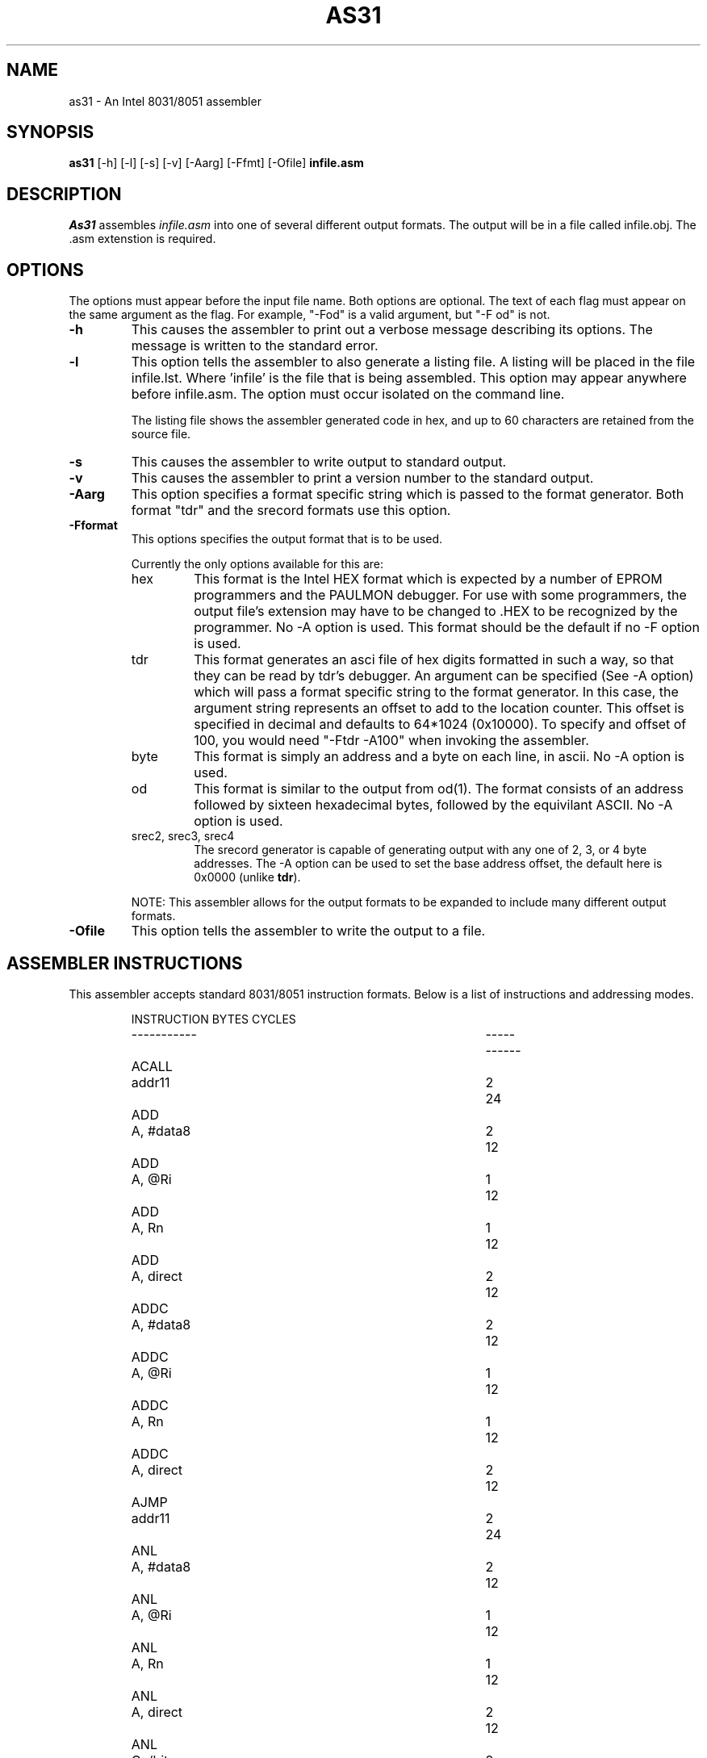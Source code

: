 .TH AS31 1
.SH NAME
as31 - An Intel 8031/8051 assembler
.SH SYNOPSIS
.B as31
[-h] [-l] [-s] [-v] [-Aarg] [-Ffmt] [-Ofile]
.BR infile.asm
.SH DESCRIPTION
.I As31
assembles
.IR infile.asm
into one of several different output formats. The output
will be in a file called infile.obj. The .asm extenstion
is required.

.SH OPTIONS
The options must appear before the input file name. Both
options are optional. The text of each flag must appear
on the same argument as the flag. For example, "-Fod" is a
valid argument, but "-F od" is not.
.TP
.B \-h
This causes the assembler to print out a verbose message describing its options. 
The message is written to the standard error. 
.TP
.B \-l
This option tells the assembler to also generate a listing file.
A listing will be placed in the file infile.lst. Where 'infile' is
the file that is being assembled. This option may appear
anywhere before infile.asm. The option must occur isolated on
the command line.
.IP
The listing file shows the assembler generated code in hex, and up to
60 characters are retained from the source file.
.TP
.B \-s
This causes the assembler to write output to standard output.
.TP
.B \-v
This causes the assembler to print a version number to the standard output.
.TP
.B \-Aarg
This option specifies a format specific string which is
passed to the format generator. Both format "tdr" and the srecord
formats use this option.
.TP
.B \-Fformat
This options specifies the output format that is to be used.
.IP
Currently the only options available for this are:
.RS
.IP "hex"
This format is the Intel HEX format which is expected by a
number of EPROM programmers and the PAULMON debugger.  For
use with some programmers, the output file's extension may
have to be changed to .HEX to be recognized by the programmer.
No -A option is used.  This format should be the
default if no -F option is used.

.IP "tdr"
This format generates an asci file of hex digits formatted in such a
way, so that they can be read by tdr's debugger. An argument can be
specified (See -A option) which will pass a format specific string to
the format generator. In this case, the argument string represents
an offset to add to the location counter. This offset is
specified in decimal and defaults to 64*1024 (0x10000). To specify
and offset of 100, you would need "-Ftdr -A100" when invoking the
assembler.

.IP "byte"
This format is simply an address and a byte on each line, in ascii.
No -A option is used.

.IP "od"
This format is similar to the output from od(1). The format 
consists of an address followed by sixteen hexadecimal bytes, followed
by the equivilant ASCII. No -A option is used.

.IP "srec2, srec3, srec4"
The srecord generator is capable of generating output with any one
of 2, 3, or 4 byte addresses. The -A option can be used to set the
base address offset, the default here is 0x0000 (unlike \fBtdr\fP).
.RE
.IP
NOTE: This assembler allows for the output formats to be expanded to
include many different output formats.
.TP
.B \-Ofile
This option tells the assembler to write the output to a file.
.DE

.SH "ASSEMBLER INSTRUCTIONS"
This assembler accepts standard 8031/8051 instruction formats.
Below is a list of instructions
and addressing modes.
.IP
.RS
.nf
.ta +1i +2i +1i +1i
INSTRUCTION		BYTES	CYCLES
-----------		-----	------
ACALL	addr11		2	24
ADD	A, #data8		2	12
ADD	A, @Ri		1	12
ADD	A, Rn		1	12
ADD	A, direct		2	12
ADDC	A, #data8		2	12
ADDC	A, @Ri		1	12
ADDC	A, Rn		1	12
ADDC	A, direct		2	12
AJMP	addr11		2	24
ANL	A, #data8		2	12
ANL	A, @Ri		1	12
ANL	A, Rn		1	12
ANL	A, direct		2	12
ANL	C, /bit		2	24
ANL	C, !bit		2	24
ANL	C, bit		2	24
ANL	direct, #data8		3	24
ANL	direct, A		2	12
CJNE	@Ri, #data8, rel		3	24
CJNE	A, #data8, rel		3	24
CJNE	A, direct, rel		3	24
CJNE	Rn, #data8, rel		3	24
CLR	A		1	12
CLR	C		1	12
CLR	bit		2	12
CPL	A		1	12
CPL	C		1	12
CPL	bit		2	12
DA	A		1	12
DEC	@Ri		1	12
DEC	A		1	12
DEC	DPTR		1	12
DEC	Rn		1	12
DEC	direct		2	12
DIV	AB		1	48
DJNZ	Rn, rel		2	24
DJNZ	direct, rel		3	24
INC	@Ri		1	12
INC	A		1	12
INC	DPTR		1	24
INC	Rn		1	12
INC	direct		2	12
JB	bit, rel		3	24
JBC	bit, rel		3	24
JC	relative		2	24
JMP	@A + DPTR		1	24
JMP	@DPTR + A		1	24
JNB	bit, rel		3	24
JNC	relative		2	24
JNZ	relative		2	24
JZ	relative		2	24
LCALL	addr16		3	24
LJMP	addr16		3	24
MOV	@Ri, #data8		2	12
MOV	@Ri, A		1	12
MOV	@Ri, direct		2	24
MOV	A, #data8		2	12
MOV	A, @Ri		1	12
MOV	A, Rn		1	12
MOV	A, direct		2	12
MOV	C, bit		2	12
MOV	DPTR, #data16		3	24
MOV	Rn, #data8		2	12
MOV	Rn, A		1	12
MOV	Rn, direct		2	24
MOV	bit, C		2	24
MOV	direct, #data8		3	24
MOV	direct, @Ri		2	24
MOV	direct, A		2	12
MOV	direct, Rn		2	24
MOV	direct, direct		3	24
MOVC	A, @A + DPTR		1	24
MOVC	A, @A + PC		1	24
MOVC	A, @DPTR + A		1	24
MOVC	A, @PC + A		1	24
MOVX	@DPTR, A		1	12
MOVX	@Ri, A		1	24
MOVX	A, @DPTR		1	24
MOVX	A, @Ri		1	24
MUL	AB		1	48
NOP			1	12
ORL	A, #data8		2	12
ORL	A, @Ri		1	12
ORL	A, Rn		1	12
ORL	A, direct		2	12
ORL	C, /bit		2	24
ORL	C, !bit		2	24
ORL	C, bit		2	24
ORL	direct, #data8		3	24
ORL	direct, A		2	12
POP	direct		2	24
PUSH	direct		2	24
RET			1	24
RETI			1	24
RL	A		1	12
RLC	A		1	12
RR	A		1	12
RRC	A		1	12
SETB	A		1	12
SETB	bit		2	12
SJMP	relative		2	24
SUBB	A, #data8		2	12
SUBB	A, @Ri		1	12
SUBB	A, Rn		1	12
SUBB	A, direct		2	12
SWAP	A		1	12
XCH	A, #data8		2	12
XCH	A, @Ri		1	12
XCH	A, Rn		1	12
XCH	A, direct		2	12
XCHD	A, #data8		2	12
XCHD	A, @Ri		1	12
XCHD	A, Rn		1	12
XCHD	A, direct		2	12
XRL	A, #data8		2	12
XRL	A, @Ri		1	12
XRL	A, Rn		1	12
XRL	A, direct		2	12
XRL	direct, #data8		3	12
XRL	direct, A		2	12
.fi
.RE

.SH "ASSEMBLER DIRECTIVES"
As31 includes the following assembler directives:
.IP ".ORG expr"
Start assembling at the address specified by the expression expr.
An error occurs if the assembler starts assembling over an address
space that has previously been assembled into.

.IP ".EQU symbol, expr"
Set symbol to the value of expr. The value for expr must be
known during the first pass, when the line containing the .EQU
is encountered.

.IP ".BYTE expr, expr, ..."
Assemble the bytes specified by the expression into memory. A
string may also be specified with this directive.

.IP ".WORD expr, expr, ..."
Assemble the words specified by the expression into memory.
The byte ordering used, is that used by the 8031.

.IP ".FLAG symbol1, symbol.[0-7]"
Sets symbol1 to the bit address specified by the symbol.[0-7]
expression. Where [0-7] denotes a character between 0 and 7.
The resulting bit address is checked to see if it is a valid bit
address.

.IP ".END"
This directive is ignored.

.IP ".SKIP expr"
Adds the value of expr to the location counter. Used
to reserve a block of uninitialized data. Expr should
be in bytes.

.SH "LEXICAL CONVENTIONS"
.IP "-"
All characters following a semi-colon are ignored until a newline
is encountered.

.IP "-"
All numbers default to decimal, unless the number starts with
one of the following:
.RS
.IP "0x or 0X"
This indicates a hexadecimal number. ie. 0x00ff
.IP "0b or 0B"
This indicates a binary number. (1's and 0's). ie. 0b1100110010
.IP "0"
This indicates an octal number. ie. 0377
.RE
.IP "-"
All numbers default to decimal, unless the number ends with
one of the following characters:
.RS
.IP "b or B"
This indicates a binary number. Unless 0x was used above.
ie. 1010101b
.IP "h or H"
This always indicates a hex number, However the if the first
character is non-numerical, then either 0x or 0 must be specified.
This avoids confusing the assembler into thinking a hex number is
a symbol.
For example: 0ffh, 0xffh, 0XffH, 20h, 0x20 and 020h are means
to specify a valid hexdigit. But the following are not:
ffh, 0ff.
.IP "d or D"
This forces a number to decimal. Unless 0X was used. ie. 129d
.IP "o or O"
This causes the number to be interpreted as octal. ie. 377o
.RE

.IP "-"
A character constant can be entered as 'c' where c is some
character. \\b, \\n, \\r, \\t, \\' \\0 are also valid. A character
constant can be used anywhere that an integer value can.

.IP "-"
A string is entered as a set of characters enclosed in double quotes "".
A string is only valid with the .BYTE directive. \\b, \\n, \\r, \\t, \\"
are also valid escapes. However \\0 is not.

.IP "-"
Instructions, directives, and the symbols: R0, R1, R2, R3, R4, R5,
R6, R7, A, AB, and C can be entered in upper or lower case without
assembler confusion. These words however cannot be defined as a user symbol.
Any user symbol may be used, and case will be preserved. So the
user symbols "foo" and "Foo" are different, but "addc" is the same
as "aDdC".

.IP "-"
A symbol can be any alpha numerical character plus the underscore ('_').

.IP "-"
Expressions are accepted in most places where a value or a symbol is
needed. An expression consists of the following operators. All
operators evaulate to integer objects (higher precedence opertors listed
first):
.RS
.IP "-"
Unary minus
.IP "&"
Bit-wise AND.
.IP "|"
Bit-Wise OR.
.IP "*"
Integer multiplication.
.IP "/"
Integer division
.IP "%"
Integer modulus
.IP "+"
Integer addition.
.IP "-"
Integer subtraction.
.RE
.IP "-"
In addition to these operators, a special symbol '*' may be used
to represent the current location counter.

.SH EXAMPLES
.IP
Below is a sample assembly program.
.RS
.nf

                .org    0
start:          mov     P3, #0xff       ; use alternate fns on P3
                                        ; leds on P1 are inverted.
                setb    F0              ; climbing up
                mov     A, #0x01        ; initial bit

write:          cpl     A               ; write it
                mov     P1, A
                cpl     A
                acall   delay
                jb      F0, climbup     ; climbing which way?

climbdn:        rr      A               ; down - shift right
                jnb     ACC.0, write    ; back for more
                setb    F0
                ajmp    write

climbup:        rl      A               ; up - shift left
                jnb     ACC.7, write    ; back for more
                clr     F0
                ajmp    write
                .end                    ; this directive ignored.
.fi


.SH AUTHORS
Ken Stauffer (University of Calgary) <stauffer@cpsc.ucalgary.ca>
.br
Martin Langer <martin-langer@gmx.de>
